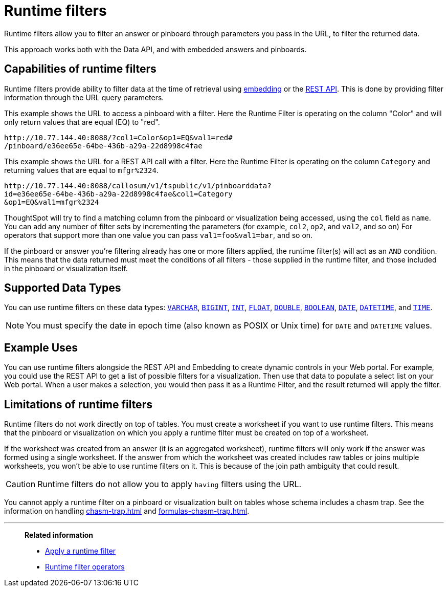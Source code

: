 = Runtime filters
:last_updated: 12/31/2020
:linkattrs:
:experimental:

Runtime filters allow you to filter an answer or pinboard through parameters you pass in the URL, to filter the returned data.

This approach works both with the Data API, and with embedded answers and pinboards.

== Capabilities of runtime filters

Runtime filters provide ability to filter data at the time of retrieval using xref:embedding.adoc[embedding] or the xref:data-api.adoc[REST API].
This is done by providing filter information through the URL query parameters.

This example shows the URL to access a pinboard with a filter.
Here the Runtime Filter is operating on the column "Color" and will only return values that are equal (EQ) to "red".

[source,text]
----
http://10.77.144.40:8088/?col1=Color&op1=EQ&val1=red#
/pinboard/e36ee65e-64be-436b-a29a-22d8998c4fae
----

This example shows the URL for a REST API call with a filter.
Here the Runtime Filter is operating on the column `Category` and returning values that are equal to `mfgr%2324`.

[source,text]
----
http://10.77.144.40:8088/callosum/v1/tspublic/v1/pinboarddata?
id=e36ee65e-64be-436b-a29a-22d8998c4fae&col1=Category
&op1=EQ&val1=mfgr%2324
----

ThoughtSpot will try to find a matching column from the pinboard or visualization being accessed, using the `col` field as `name`.
You can add any number of filter sets by incrementing the parameters (for example,
`col2`, `op2`, and `val2`, and so on) For operators that support more than one value you can pass `val1=foo&val1=bar`, and so on.

If the pinboard or answer you're filtering already has one or more filters applied, the runtime filter(s) will act as an `AND` condition.
This means that the data returned must meet the conditions of all filters - those supplied in the runtime filter, and those included in the pinboard or visualization itself.

== Supported Data Types

You can use runtime filters on these data types: xref:data-types.adoc#varchar[`VARCHAR`], xref:data-types.adoc#bigint[`BIGINT`], xref:data-types.adoc#int[`INT`], xref:data-types.adoc#float[`FLOAT`], xref:data-types.adoc#double[`DOUBLE`], xref:data-types.adoc#bool[`BOOLEAN`], xref:data-types.adoc#date[`DATE`], xref:data-types.adoc#datetime[`DATETIME`], and
xref:data-types.adoc#time[`TIME`].

NOTE: You must specify the date in epoch time (also known as POSIX or Unix time) for `DATE` and `DATETIME` values.

== Example Uses

You can use runtime filters alongside the REST API and Embedding to create dynamic controls in your Web portal.
For example, you could use the REST API to get a list of possible filters for a visualization.
Then use that data to populate a select list on your Web portal.
When a user makes a selection, you would then pass it as a Runtime Filter, and the result returned will apply the filter.

[#limitations-of-runtime-filters]
== Limitations of runtime filters

Runtime filters do not work directly on top of tables.
You must create a worksheet if you want to use runtime filters.
This means that the pinboard or visualization on which you apply a runtime filter must be created on top of a worksheet.

If the worksheet was created from an answer (it is an aggregated worksheet), runtime filters will only work if the answer was formed using a single worksheet.
If the answer from which the worksheet was created includes raw tables or joins multiple worksheets, you won't be able to use runtime filters on it.
This is because of the join path ambiguity that could result.

CAUTION: Runtime filters do not allow you to apply `having` filters using the URL.

You cannot apply a runtime filter on a pinboard or visualization built on tables whose schema includes a chasm trap.
See the information on handling xref:chasm-trap.adoc[] and xref:formulas-chasm-trap.adoc[].

'''
> **Related information**
>
> * xref:runtime-filter-apply.adoc[Apply a runtime filter]
> * xref:runtime-filter-operators.adoc[Runtime filter operators]